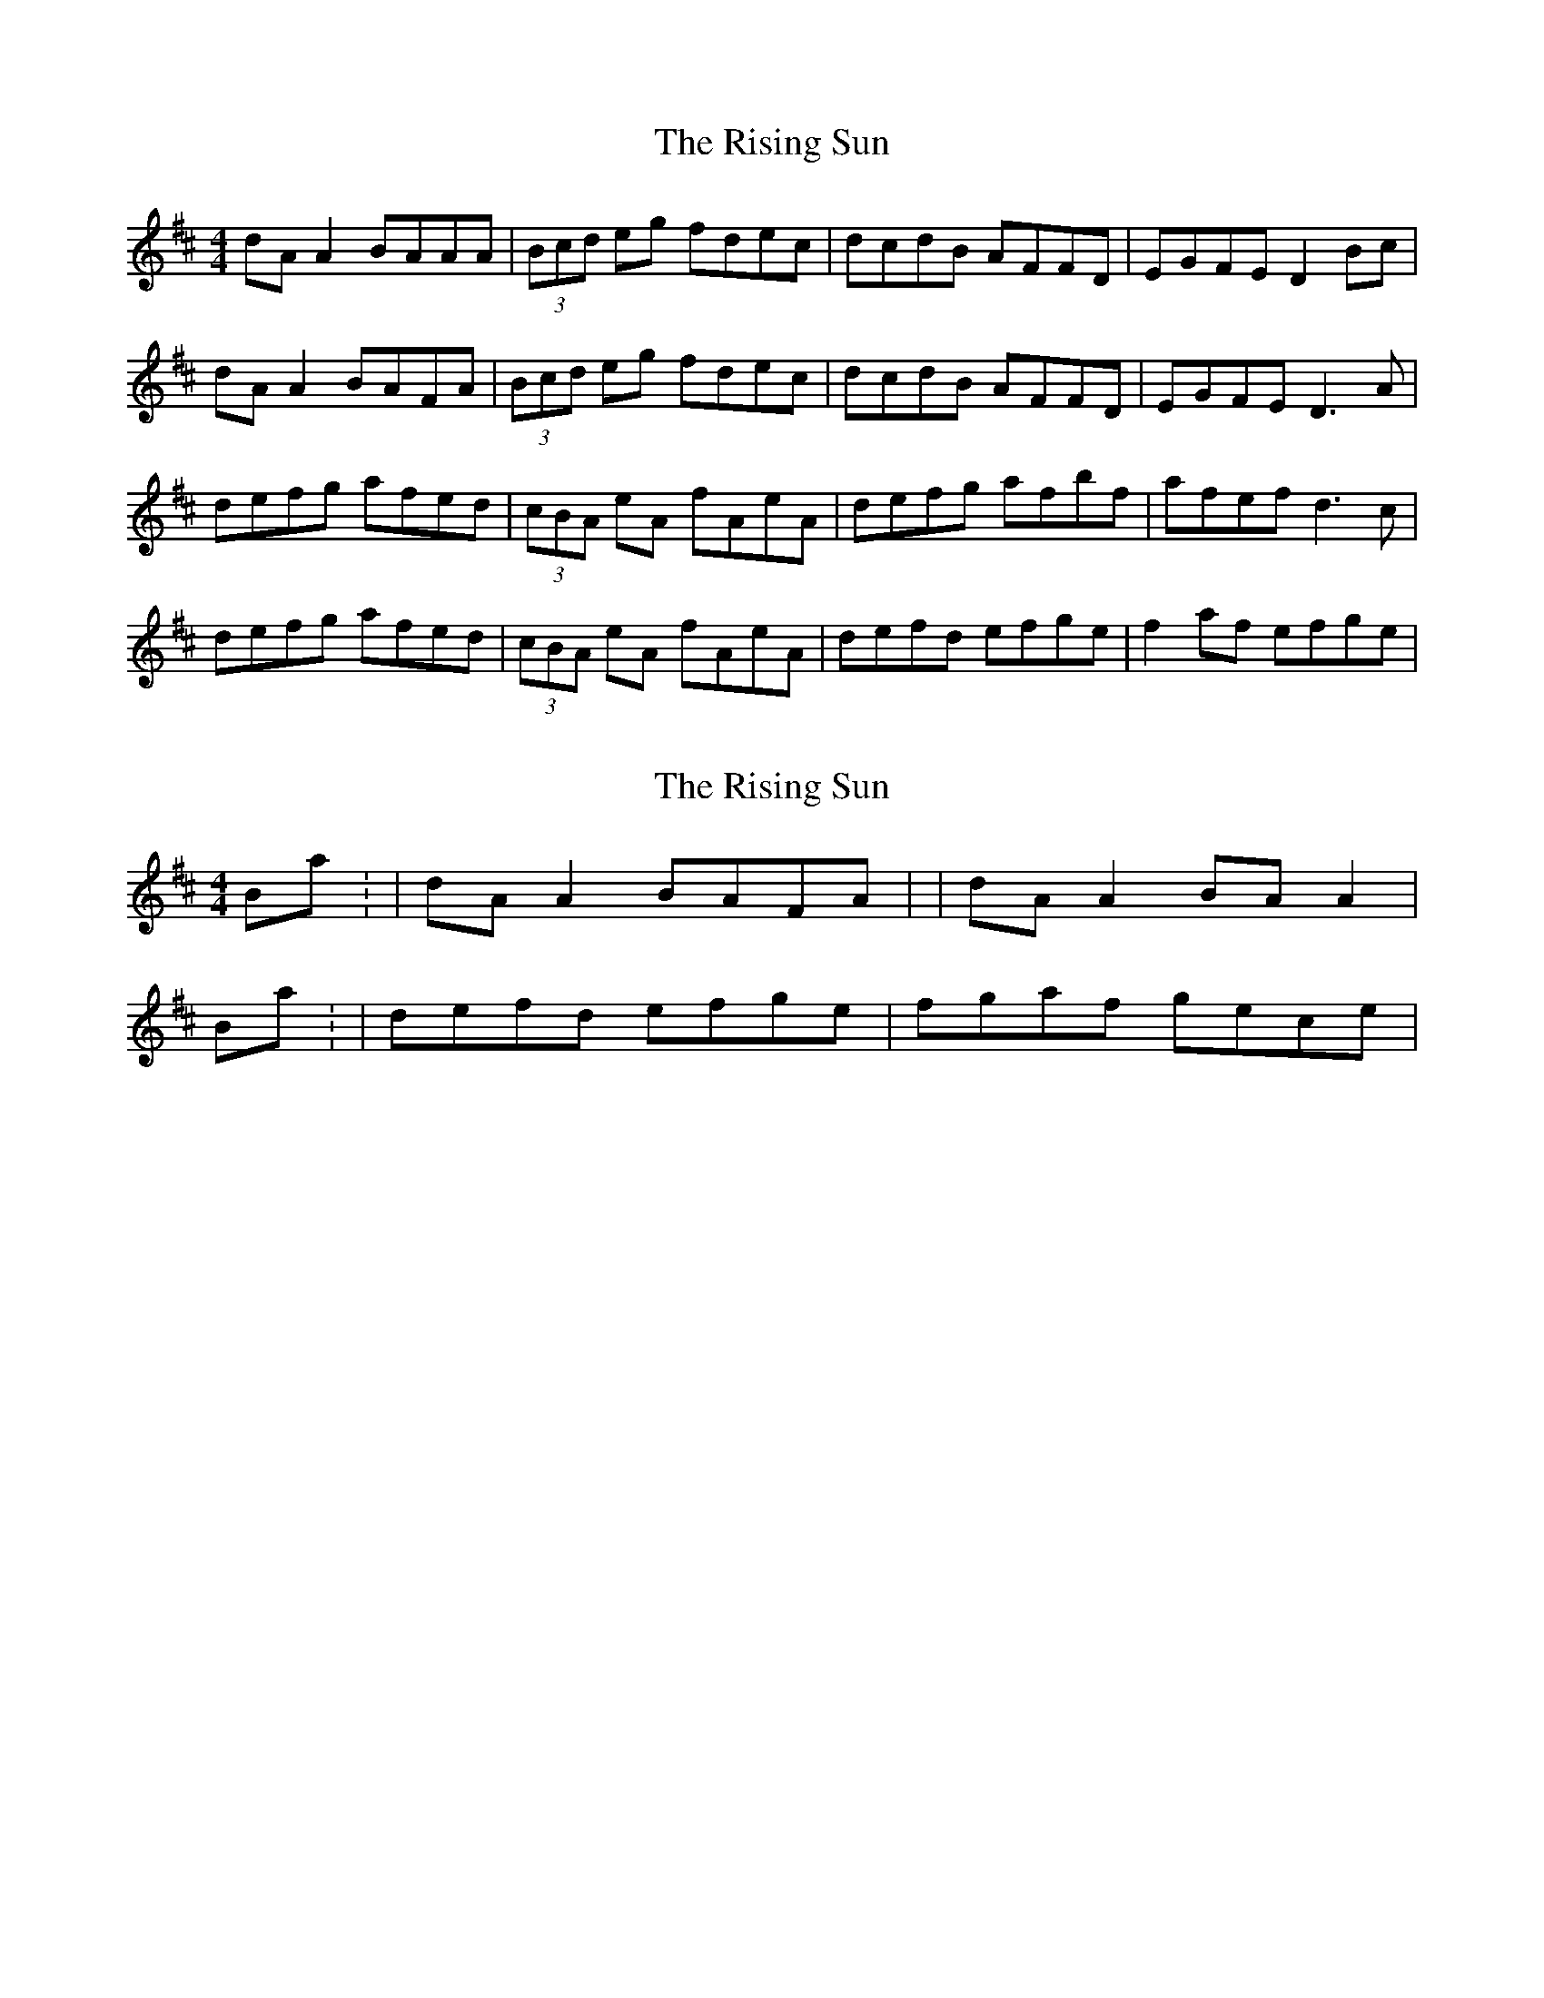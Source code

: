 X: 1
T: Rising Sun, The
Z: 52Paddy
S: https://thesession.org/tunes/8774#setting8774
R: reel
M: 4/4
L: 1/8
K: Dmaj
dA A2 BAAA|(3Bcd eg fdec|dcdB AFFD|EGFE D2 Bc|
dA A2 BAFA|(3Bcd eg fdec|dcdB AFFD|EGFE D3 A|
defg afed|(3cBA eA fAeA|defg afbf|afef d3 c|
defg afed|(3cBA eA fAeA|defd efge|f2 af efge|
X: 2
T: Rising Sun, The
Z: 52Paddy
S: https://thesession.org/tunes/8774#setting19678
R: reel
M: 4/4
L: 1/8
K: Dmaj
Bar 1: |dA A2 BAFA| or |dA A2 BA A2|Bar 15/16: |defd efge|fgaf gece|
X: 3
T: Rising Sun, The
Z: ceolachan
S: https://thesession.org/tunes/8774#setting19679
R: reel
M: 4/4
L: 1/8
K: Dmaj
d2 FB A2 FA | (3Bcd eg fdBc | d2 FB AGFD | (3EFG FE Dgfe |d2 FB A2 FA | (3Bcd eg fdBc | dcdB AGFD | (3EFG FE D2 ||defg afed | (3cBA eA fAec | defg afed | (3cBA Bc d2(3ABc |defg afed | (3cBA eA fAec | dfff dggg | fgfe d2 ||afbf afdf | gfed cd (3efg | afbf afdf | abag fd (3efg |afbg afdf | gfed fdBc | d2 FG A2 de | faef d2 |]
